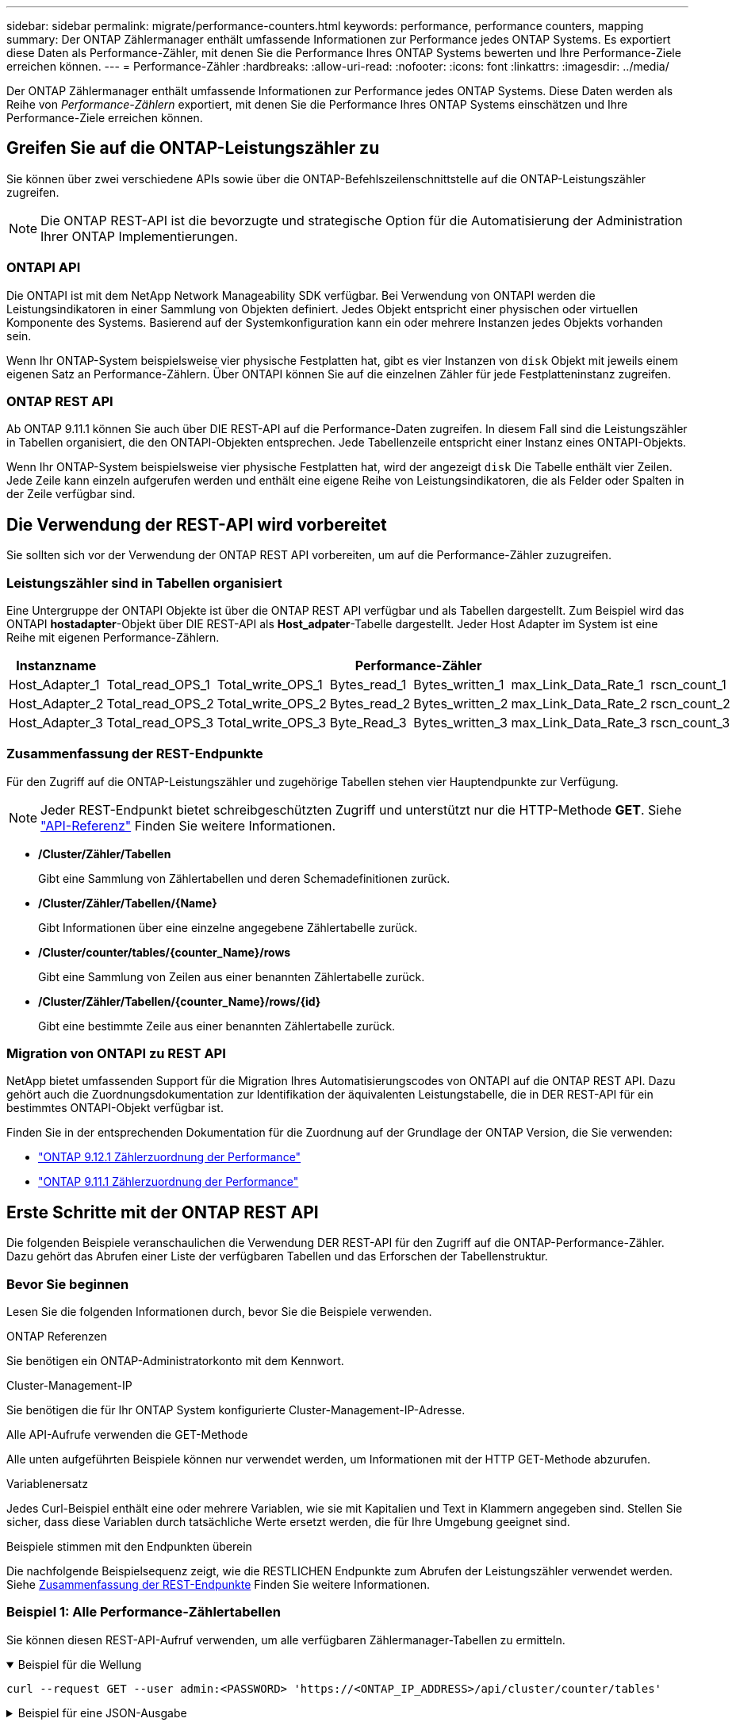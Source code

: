 ---
sidebar: sidebar 
permalink: migrate/performance-counters.html 
keywords: performance, performance counters, mapping 
summary: Der ONTAP Zählermanager enthält umfassende Informationen zur Performance jedes ONTAP Systems. Es exportiert diese Daten als Performance-Zähler, mit denen Sie die Performance Ihres ONTAP Systems bewerten und Ihre Performance-Ziele erreichen können. 
---
= Performance-Zähler
:hardbreaks:
:allow-uri-read: 
:nofooter: 
:icons: font
:linkattrs: 
:imagesdir: ../media/


[role="lead"]
Der ONTAP Zählermanager enthält umfassende Informationen zur Performance jedes ONTAP Systems. Diese Daten werden als Reihe von _Performance-Zählern_ exportiert, mit denen Sie die Performance Ihres ONTAP Systems einschätzen und Ihre Performance-Ziele erreichen können.



== Greifen Sie auf die ONTAP-Leistungszähler zu

Sie können über zwei verschiedene APIs sowie über die ONTAP-Befehlszeilenschnittstelle auf die ONTAP-Leistungszähler zugreifen.


NOTE: Die ONTAP REST-API ist die bevorzugte und strategische Option für die Automatisierung der Administration Ihrer ONTAP Implementierungen.



=== ONTAPI API

Die ONTAPI ist mit dem NetApp Network Manageability SDK verfügbar. Bei Verwendung von ONTAPI werden die Leistungsindikatoren in einer Sammlung von Objekten definiert. Jedes Objekt entspricht einer physischen oder virtuellen Komponente des Systems. Basierend auf der Systemkonfiguration kann ein oder mehrere Instanzen jedes Objekts vorhanden sein.

Wenn Ihr ONTAP-System beispielsweise vier physische Festplatten hat, gibt es vier Instanzen von `disk` Objekt mit jeweils einem eigenen Satz an Performance-Zählern. Über ONTAPI können Sie auf die einzelnen Zähler für jede Festplatteninstanz zugreifen.



=== ONTAP REST API

Ab ONTAP 9.11.1 können Sie auch über DIE REST-API auf die Performance-Daten zugreifen. In diesem Fall sind die Leistungszähler in Tabellen organisiert, die den ONTAPI-Objekten entsprechen. Jede Tabellenzeile entspricht einer Instanz eines ONTAPI-Objekts.

Wenn Ihr ONTAP-System beispielsweise vier physische Festplatten hat, wird der angezeigt `disk` Die Tabelle enthält vier Zeilen. Jede Zeile kann einzeln aufgerufen werden und enthält eine eigene Reihe von Leistungsindikatoren, die als Felder oder Spalten in der Zeile verfügbar sind.



== Die Verwendung der REST-API wird vorbereitet

Sie sollten sich vor der Verwendung der ONTAP REST API vorbereiten, um auf die Performance-Zähler zuzugreifen.



=== Leistungszähler sind in Tabellen organisiert

Eine Untergruppe der ONTAPI Objekte ist über die ONTAP REST API verfügbar und als Tabellen dargestellt. Zum Beispiel wird das ONTAPI *hostadapter*-Objekt über DIE REST-API als *Host_adpater*-Tabelle dargestellt. Jeder Host Adapter im System ist eine Reihe mit eigenen Performance-Zählern.

|===
| Instanzname 6+| Performance-Zähler 


| Host_Adapter_1 | Total_read_OPS_1 | Total_write_OPS_1 | Bytes_read_1 | Bytes_written_1 | max_Link_Data_Rate_1 | rscn_count_1 


| Host_Adapter_2 | Total_read_OPS_2 | Total_write_OPS_2 | Bytes_read_2 | Bytes_written_2 | max_Link_Data_Rate_2 | rscn_count_2 


| Host_Adapter_3 | Total_read_OPS_3 | Total_write_OPS_3 | Byte_Read_3 | Bytes_written_3 | max_Link_Data_Rate_3 | rscn_count_3 
|===


=== Zusammenfassung der REST-Endpunkte

Für den Zugriff auf die ONTAP-Leistungszähler und zugehörige Tabellen stehen vier Hauptendpunkte zur Verfügung.


NOTE: Jeder REST-Endpunkt bietet schreibgeschützten Zugriff und unterstützt nur die HTTP-Methode *GET*. Siehe link:../reference/api_reference.html["API-Referenz"] Finden Sie weitere Informationen.

* */Cluster/Zähler/Tabellen*
+
Gibt eine Sammlung von Zählertabellen und deren Schemadefinitionen zurück.

* */Cluster/Zähler/Tabellen/{Name}*
+
Gibt Informationen über eine einzelne angegebene Zählertabelle zurück.

* */Cluster/counter/tables/{counter_Name}/rows*
+
Gibt eine Sammlung von Zeilen aus einer benannten Zählertabelle zurück.

* */Cluster/Zähler/Tabellen/{counter_Name}/rows/{id}*
+
Gibt eine bestimmte Zeile aus einer benannten Zählertabelle zurück.





=== Migration von ONTAPI zu REST API

NetApp bietet umfassenden Support für die Migration Ihres Automatisierungscodes von ONTAPI auf die ONTAP REST API. Dazu gehört auch die Zuordnungsdokumentation zur Identifikation der äquivalenten Leistungstabelle, die in DER REST-API für ein bestimmtes ONTAPI-Objekt verfügbar ist.

Finden Sie in der entsprechenden Dokumentation für die Zuordnung auf der Grundlage der ONTAP Version, die Sie verwenden:

* https://docs.netapp.com/us-en/ontap-pcmap-9121/["ONTAP 9.12.1 Zählerzuordnung der Performance"^]
* https://docs.netapp.com/us-en/ontap-pcmap-9111/["ONTAP 9.11.1 Zählerzuordnung der Performance"^]




== Erste Schritte mit der ONTAP REST API

Die folgenden Beispiele veranschaulichen die Verwendung DER REST-API für den Zugriff auf die ONTAP-Performance-Zähler. Dazu gehört das Abrufen einer Liste der verfügbaren Tabellen und das Erforschen der Tabellenstruktur.



=== Bevor Sie beginnen

Lesen Sie die folgenden Informationen durch, bevor Sie die Beispiele verwenden.

.ONTAP Referenzen
Sie benötigen ein ONTAP-Administratorkonto mit dem Kennwort.

.Cluster-Management-IP
Sie benötigen die für Ihr ONTAP System konfigurierte Cluster-Management-IP-Adresse.

.Alle API-Aufrufe verwenden die GET-Methode
Alle unten aufgeführten Beispiele können nur verwendet werden, um Informationen mit der HTTP GET-Methode abzurufen.

.Variablenersatz
Jedes Curl-Beispiel enthält eine oder mehrere Variablen, wie sie mit Kapitalien und Text in Klammern angegeben sind. Stellen Sie sicher, dass diese Variablen durch tatsächliche Werte ersetzt werden, die für Ihre Umgebung geeignet sind.

.Beispiele stimmen mit den Endpunkten überein
Die nachfolgende Beispielsequenz zeigt, wie die RESTLICHEN Endpunkte zum Abrufen der Leistungszähler verwendet werden. Siehe <<eps,Zusammenfassung der REST-Endpunkte>> Finden Sie weitere Informationen.



=== Beispiel 1: Alle Performance-Zählertabellen

Sie können diesen REST-API-Aufruf verwenden, um alle verfügbaren Zählermanager-Tabellen zu ermitteln.

.Beispiel für die Wellung
[%collapsible%open]
====
[source, curl]
----
curl --request GET --user admin:<PASSWORD> 'https://<ONTAP_IP_ADDRESS>/api/cluster/counter/tables'
----
====
.Beispiel für eine JSON-Ausgabe
[%collapsible]
====
[source, json]
----
{
  "records": [
    {
      "name": "copy_manager",
      "_links": {
        "self": {
          "href": "/api/cluster/counter/tables/copy_manager"
        }
      }
    },
    {
      "name": "copy_manager:constituent",
      "_links": {
        "self": {
          "href": "/api/cluster/counter/tables/copy_manager%3Aconstituent"
        }
      }
    },
    {
      "name": "disk",
      "_links": {
        "self": {
          "href": "/api/cluster/counter/tables/disk"
        }
      }
    },
    {
      "name": "disk:constituent",
      "_links": {
        "self": {
          "href": "/api/cluster/counter/tables/disk%3Aconstituent"
        }
      }
    },
    {
      "name": "disk:raid_group",
      "_links": {
        "self": {
          "href": "/api/cluster/counter/tables/disk%3Araid_group"
        }
      }
    },
    {
      "name": "external_cache",
      "_links": {
        "self": {
          "href": "/api/cluster/counter/tables/external_cache"
        }
      }
    },
    {
      "name": "fcp",
      "_links": {
        "self": {
          "href": "/api/cluster/counter/tables/fcp"
        }
      }
    },
    {
      "name": "fcp:node",
      "_links": {
        "self": {
          "href": "/api/cluster/counter/tables/fcp%3Anode"
        }
      }
    },
    {
      "name": "fcp_lif",
      "_links": {
        "self": {
          "href": "/api/cluster/counter/tables/fcp_lif"
        }
      }
    },
    {
      "name": "fcp_lif:node",
      "_links": {
        "self": {
          "href": "/api/cluster/counter/tables/fcp_lif%3Anode"
        }
      }
    },
    {
      "name": "fcp_lif:port",
      "_links": {
        "self": {
          "href": "/api/cluster/counter/tables/fcp_lif%3Aport"
        }
      }
    },
    {
      "name": "fcp_lif:svm",
      "_links": {
        "self": {
          "href": "/api/cluster/counter/tables/fcp_lif%3Asvm"
        }
      }
    },
    {
      "name": "fcvi",
      "_links": {
        "self": {
          "href": "/api/cluster/counter/tables/fcvi"
        }
      }
    },
    {
      "name": "headroom_aggregate",
      "_links": {
        "self": {
          "href": "/api/cluster/counter/tables/headroom_aggregate"
        }
      }
    },
    {
      "name": "headroom_cpu",
      "_links": {
        "self": {
          "href": "/api/cluster/counter/tables/headroom_cpu"
        }
      }
    },
    {
      "name": "host_adapter",
      "_links": {
        "self": {
          "href": "/api/cluster/counter/tables/host_adapter"
        }
      }
    },
    {
      "name": "iscsi_lif",
      "_links": {
        "self": {
          "href": "/api/cluster/counter/tables/iscsi_lif"
        }
      }
    },
    {
      "name": "iscsi_lif:node",
      "_links": {
        "self": {
          "href": "/api/cluster/counter/tables/iscsi_lif%3Anode"
        }
      }
    },
    {
      "name": "iscsi_lif:svm",
      "_links": {
        "self": {
          "href": "/api/cluster/counter/tables/iscsi_lif%3Asvm"
        }
      }
    },
    {
      "name": "lif",
      "_links": {
        "self": {
          "href": "/api/cluster/counter/tables/lif"
        }
      }
    },
    {
      "name": "lif:svm",
      "_links": {
        "self": {
          "href": "/api/cluster/counter/tables/lif%3Asvm"
        }
      }
    },
    {
      "name": "lun",
      "_links": {
        "self": {
          "href": "/api/cluster/counter/tables/lun"
        }
      }
    },
    {
      "name": "lun:constituent",
      "_links": {
        "self": {
          "href": "/api/cluster/counter/tables/lun%3Aconstituent"
        }
      }
    },
    {
      "name": "lun:node",
      "_links": {
        "self": {
          "href": "/api/cluster/counter/tables/lun%3Anode"
        }
      }
    },
    {
      "name": "namespace",
      "_links": {
        "self": {
          "href": "/api/cluster/counter/tables/namespace"
        }
      }
    },
    {
      "name": "namespace:constituent",
      "_links": {
        "self": {
          "href": "/api/cluster/counter/tables/namespace%3Aconstituent"
        }
      }
    },
    {
      "name": "nfs_v4_diag",
      "_links": {
        "self": {
          "href": "/api/cluster/counter/tables/nfs_v4_diag"
        }
      }
    },
    {
      "name": "nic_common",
      "_links": {
        "self": {
          "href": "/api/cluster/counter/tables/nic_common"
        }
      }
    },
    {
      "name": "nvmf_lif",
      "_links": {
        "self": {
          "href": "/api/cluster/counter/tables/nvmf_lif"
        }
      }
    },
    {
      "name": "nvmf_lif:constituent",
      "_links": {
        "self": {
          "href": "/api/cluster/counter/tables/nvmf_lif%3Aconstituent"
        }
      }
    },
    {
      "name": "nvmf_lif:node",
      "_links": {
        "self": {
          "href": "/api/cluster/counter/tables/nvmf_lif%3Anode"
        }
      }
    },
    {
      "name": "nvmf_lif:port",
      "_links": {
        "self": {
          "href": "/api/cluster/counter/tables/nvmf_lif%3Aport"
        }
      }
    },
    {
      "name": "object_store_client_op",
      "_links": {
        "self": {
          "href": "/api/cluster/counter/tables/object_store_client_op"
        }
      }
    },
    {
      "name": "path",
      "_links": {
        "self": {
          "href": "/api/cluster/counter/tables/path"
        }
      }
    },
    {
      "name": "processor",
      "_links": {
        "self": {
          "href": "/api/cluster/counter/tables/processor"
        }
      }
    },
    {
      "name": "processor:node",
      "_links": {
        "self": {
          "href": "/api/cluster/counter/tables/processor%3Anode"
        }
      }
    },
    {
      "name": "qos",
      "_links": {
        "self": {
          "href": "/api/cluster/counter/tables/qos"
        }
      }
    },
    {
      "name": "qos:constituent",
      "_links": {
        "self": {
          "href": "/api/cluster/counter/tables/qos%3Aconstituent"
        }
      }
    },
    {
      "name": "qos:policy_group",
      "_links": {
        "self": {
          "href": "/api/cluster/counter/tables/qos%3Apolicy_group"
        }
      }
    },
    {
      "name": "qos_detail",
      "_links": {
        "self": {
          "href": "/api/cluster/counter/tables/qos_detail"
        }
      }
    },
    {
      "name": "qos_detail_volume",
      "_links": {
        "self": {
          "href": "/api/cluster/counter/tables/qos_detail_volume"
        }
      }
    },
    {
      "name": "qos_volume",
      "_links": {
        "self": {
          "href": "/api/cluster/counter/tables/qos_volume"
        }
      }
    },
    {
      "name": "qos_volume:constituent",
      "_links": {
        "self": {
          "href": "/api/cluster/counter/tables/qos_volume%3Aconstituent"
        }
      }
    },
    {
      "name": "qtree",
      "_links": {
        "self": {
          "href": "/api/cluster/counter/tables/qtree"
        }
      }
    },
    {
      "name": "qtree:constituent",
      "_links": {
        "self": {
          "href": "/api/cluster/counter/tables/qtree%3Aconstituent"
        }
      }
    },
    {
      "name": "svm_cifs",
      "_links": {
        "self": {
          "href": "/api/cluster/counter/tables/svm_cifs"
        }
      }
    },
    {
      "name": "svm_cifs:constituent",
      "_links": {
        "self": {
          "href": "/api/cluster/counter/tables/svm_cifs%3Aconstituent"
        }
      }
    },
    {
      "name": "svm_cifs:node",
      "_links": {
        "self": {
          "href": "/api/cluster/counter/tables/svm_cifs%3Anode"
        }
      }
    },
    {
      "name": "svm_nfs_v3",
      "_links": {
        "self": {
          "href": "/api/cluster/counter/tables/svm_nfs_v3"
        }
      }
    },
    {
      "name": "svm_nfs_v3:constituent",
      "_links": {
        "self": {
          "href": "/api/cluster/counter/tables/svm_nfs_v3%3Aconstituent"
        }
      }
    },
    {
      "name": "svm_nfs_v3:node",
      "_links": {
        "self": {
          "href": "/api/cluster/counter/tables/svm_nfs_v3%3Anode"
        }
      }
    },
    {
      "name": "svm_nfs_v4",
      "_links": {
        "self": {
          "href": "/api/cluster/counter/tables/svm_nfs_v4"
        }
      }
    },
    {
      "name": "svm_nfs_v41",
      "_links": {
        "self": {
          "href": "/api/cluster/counter/tables/svm_nfs_v41"
        }
      }
    },
    {
      "name": "svm_nfs_v41:constituent",
      "_links": {
        "self": {
          "href": "/api/cluster/counter/tables/svm_nfs_v41%3Aconstituent"
        }
      }
    },
    {
      "name": "svm_nfs_v41:node",
      "_links": {
        "self": {
          "href": "/api/cluster/counter/tables/svm_nfs_v41%3Anode"
        }
      }
    },
    {
      "name": "svm_nfs_v42",
      "_links": {
        "self": {
          "href": "/api/cluster/counter/tables/svm_nfs_v42"
        }
      }
    },
    {
      "name": "svm_nfs_v42:constituent",
      "_links": {
        "self": {
          "href": "/api/cluster/counter/tables/svm_nfs_v42%3Aconstituent"
        }
      }
    },
    {
      "name": "svm_nfs_v42:node",
      "_links": {
        "self": {
          "href": "/api/cluster/counter/tables/svm_nfs_v42%3Anode"
        }
      }
    },
    {
      "name": "svm_nfs_v4:constituent",
      "_links": {
        "self": {
          "href": "/api/cluster/counter/tables/svm_nfs_v4%3Aconstituent"
        }
      }
    },
    {
      "name": "svm_nfs_v4:node",
      "_links": {
        "self": {
          "href": "/api/cluster/counter/tables/svm_nfs_v4%3Anode"
        }
      }
    },
    {
      "name": "system",
      "_links": {
        "self": {
          "href": "/api/cluster/counter/tables/system"
        }
      }
    },
    {
      "name": "system:constituent",
      "_links": {
        "self": {
          "href": "/api/cluster/counter/tables/system%3Aconstituent"
        }
      }
    },
    {
      "name": "system:node",
      "_links": {
        "self": {
          "href": "/api/cluster/counter/tables/system%3Anode"
        }
      }
    },
    {
      "name": "token_manager",
      "_links": {
        "self": {
          "href": "/api/cluster/counter/tables/token_manager"
        }
      }
    },
    {
      "name": "volume",
      "_links": {
        "self": {
          "href": "/api/cluster/counter/tables/volume"
        }
      }
    },
    {
      "name": "volume:node",
      "_links": {
        "self": {
          "href": "/api/cluster/counter/tables/volume%3Anode"
        }
      }
    },
    {
      "name": "volume:svm",
      "_links": {
        "self": {
          "href": "/api/cluster/counter/tables/volume%3Asvm"
        }
      }
    },
    {
      "name": "wafl",
      "_links": {
        "self": {
          "href": "/api/cluster/counter/tables/wafl"
        }
      }
    },
    {
      "name": "wafl_comp_aggr_vol_bin",
      "_links": {
        "self": {
          "href": "/api/cluster/counter/tables/wafl_comp_aggr_vol_bin"
        }
      }
    },
    {
      "name": "wafl_hya_per_aggregate",
      "_links": {
        "self": {
          "href": "/api/cluster/counter/tables/wafl_hya_per_aggregate"
        }
      }
    },
    {
      "name": "wafl_hya_sizer",
      "_links": {
        "self": {
          "href": "/api/cluster/counter/tables/wafl_hya_sizer"
        }
      }
    }
  ],
  "num_records": 71,
  "_links": {
    "self": {
      "href": "/api/cluster/counter/tables"
    }
  }
}
----
====


=== Beispiel 2: Allgemeine Informationen zu einer bestimmten Tabelle

Sie können diesen REST-API-Aufruf verwenden, um die Beschreibung und Metadaten für eine bestimmte Tabelle anzuzeigen. Die Ausgabe enthält den Zweck der Tabelle und welche Art von Daten jeder Performance-Zähler enthält. In diesem Beispiel wird die Tabelle *Host_Adapter* verwendet.

.Beispiel für die Wellung
[%collapsible%open]
====
[source, curl]
----
curl --request GET --user admin:<PASSWORD> 'https://<ONTAP_IP_ADDRESS>/api/cluster/counter/tables/host_adapter'
----
====
.Beispiel für eine JSON-Ausgabe
[%collapsible]
====
[source, json]
----
{
  "name": "host_adapter",
  "description": "The host_adapter table reports activity on the Fibre Channel, Serial Attached SCSI, and parallel SCSI host adapters the storage system uses to connect to disks and tape drives.",
  "counter_schemas": [
    {
      "name": "bytes_read",
      "description": "Bytes read through a host adapter",
      "type": "rate",
      "unit": "per_sec"
    },
    {
      "name": "bytes_written",
      "description": "Bytes written through a host adapter",
      "type": "rate",
      "unit": "per_sec"
    },
    {
      "name": "max_link_data_rate",
      "description": "Max link data rate in Kilobytes per second for a host adapter",
      "type": "raw",
      "unit": "kb_per_sec"
    },
    {
      "name": "node.name",
      "description": "System node name",
      "type": "string",
      "unit": "none"
    },
    {
      "name": "rscn_count",
      "description": "Number of RSCN(s) received by the FC HBA",
      "type": "raw",
      "unit": "none"
    },
    {
      "name": "total_read_ops",
      "description": "Total number of reads on a host adapter",
      "type": "rate",
      "unit": "per_sec"
    },
    {
      "name": "total_write_ops",
      "description": "Total number of writes on a host adapter",
      "type": "rate",
      "unit": "per_sec"
    }
  ],
  "_links": {
    "self": {
      "href": "/api/cluster/counter/tables/host_adapter"
    }
  }
}
----
====


=== Beispiel 3: Alle Zeilen in einer bestimmten Tabelle

Mit diesem REST-API-Aufruf können Sie alle Zeilen in einer Tabelle anzeigen. Dies gibt an, welche Instanzen der Counter Manager-Objekte vorhanden sind.

.Beispiel für die Wellung
[%collapsible%open]
====
[source, curl]
----
curl --request GET --user admin:<PASSWORD> 'https://<ONTAP_IP_ADDRESS>/api/cluster/counter/tables/host_adapter/rows'
----
====
.Beispiel für eine JSON-Ausgabe
[%collapsible]
====
[source, json]
----
{
  "records": [
    {
      "id": "dmp-adapter-01",
      "_links": {
        "self": {
          "href": "/api/cluster/counter/tables/host_adapter/rows/dmp-adapter-01"
        }
      }
    },
    {
      "id": "dmp-adapter-02",
      "_links": {
        "self": {
          "href": "/api/cluster/counter/tables/host_adapter/rows/dmp-adapter-02"
        }
      }
    }
  ],
  "num_records": 2,
  "_links": {
    "self": {
      "href": "/api/cluster/counter/tables/host_adapter/rows"
    }
  }
}
----
====


=== Beispiel 4: Einzelne Zeile in einer bestimmten Tabelle

Mit diesem REST-API-Aufruf können Sie Performance-Zählerwerte für eine bestimmte Zählermanager-Instanz in der Tabelle anzeigen. In diesem Beispiel werden die Performance-Daten für einen der Host-Adapter angefordert.

.Beispiel für die Wellung
[%collapsible%open]
====
[source, curl]
----
curl --request GET --user admin:<PASSWORD> 'https://<ONTAP_IP_ADDRESS>/api/cluster/counter/tables/host_adapter/rows/dmp-adapter-01'
----
====
.Beispiel für eine JSON-Ausgabe
[%collapsible]
====
[source, json]
----
{
  "counter_table": {
    "name": "host_adapter"
  },
  "id": "dmp-adapter-01",
  "properties": [
    {
      "name": "node.name",
      "value": "dmp-node-01"
    }
  ],
  "counters": [
    {
      "name": "total_read_ops",
      "value": 25098
    },
    {
      "name": "total_write_ops",
      "value": 48925
    },
    {
      "name": "bytes_read",
      "value": 1003799680
    },
    {
      "name": "bytes_written",
      "value": 6900961600
    },
    {
      "name": "max_link_data_rate",
      "value": 0
    },
    {
      "name": "rscn_count",
      "value": 0
    }
  ],
  "_links": {
    "self": {
      "href": "/api/cluster/counter/tables/host_adapter/rows/dmp-adapter-01"
    }
  }
}
----
====